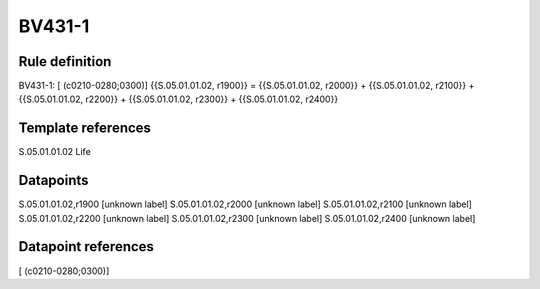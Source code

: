 =======
BV431-1
=======

Rule definition
---------------

BV431-1: [ (c0210-0280;0300)] {{S.05.01.01.02, r1900}} = {{S.05.01.01.02, r2000}} + {{S.05.01.01.02, r2100}} + {{S.05.01.01.02, r2200}} + {{S.05.01.01.02, r2300}} + {{S.05.01.01.02, r2400}}


Template references
-------------------

S.05.01.01.02 Life


Datapoints
----------

S.05.01.01.02,r1900 [unknown label]
S.05.01.01.02,r2000 [unknown label]
S.05.01.01.02,r2100 [unknown label]
S.05.01.01.02,r2200 [unknown label]
S.05.01.01.02,r2300 [unknown label]
S.05.01.01.02,r2400 [unknown label]


Datapoint references
--------------------

[ (c0210-0280;0300)]